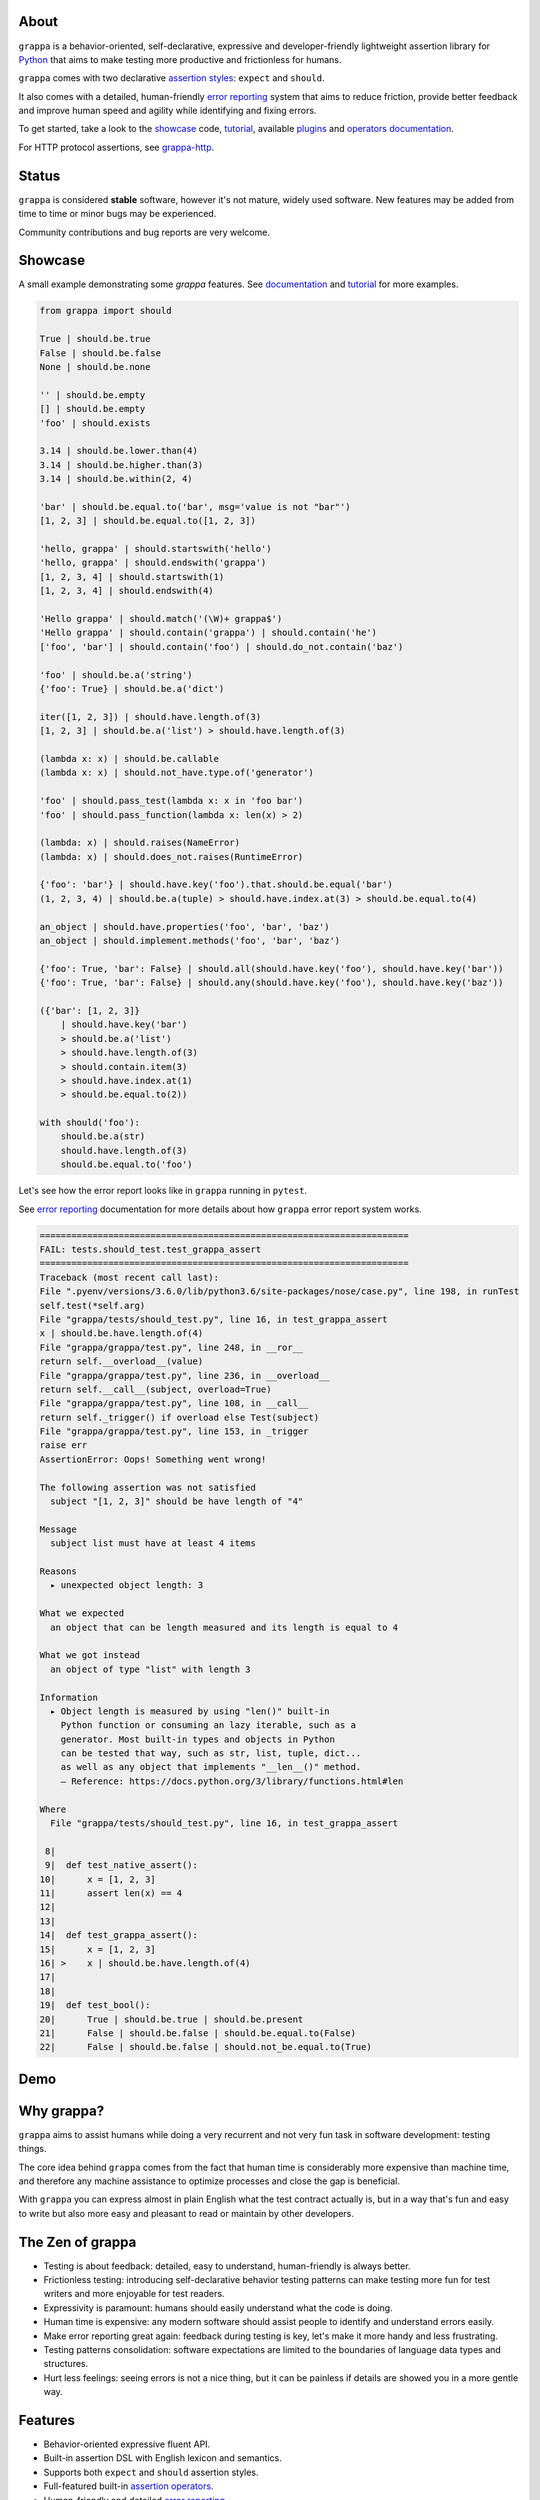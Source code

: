 .. image:: http://i.imgur.com/kKZPYut.jpg
   :width: 100%
   :alt: grappa logo
   :align: center


|Build Status| |PyPI| |Coverage Status| |Documentation Status| |Stability| |Quality| |Versions| |SayThanks|

About
-----

``grappa`` is a behavior-oriented, self-declarative, expressive and developer-friendly
lightweight assertion library for Python_ that aims to make testing more productive and frictionless for humans.

``grappa`` comes with two declarative `assertion styles`_: ``expect`` and ``should``.

It also comes with a detailed, human-friendly `error reporting`_ system that aims to reduce friction,
provide better feedback and improve human speed and agility while identifying and fixing errors.

To get started, take a look to the `showcase`_ code, `tutorial`_, available `plugins`_ and `operators documentation`_.

For HTTP protocol assertions, see `grappa-http`_.

Status
------

``grappa`` is considered **stable** software, however it's not mature, widely used software. 
New features may be added from time to time or minor bugs may be experienced.

Community contributions and bug reports are very welcome.

Showcase
--------

A small example demonstrating some `grappa` features.
See `documentation`_ and `tutorial`_ for more examples.

.. code-block:: python

    from grappa import should

    True | should.be.true
    False | should.be.false
    None | should.be.none

    '' | should.be.empty
    [] | should.be.empty
    'foo' | should.exists

    3.14 | should.be.lower.than(4)
    3.14 | should.be.higher.than(3)
    3.14 | should.be.within(2, 4)

    'bar' | should.be.equal.to('bar', msg='value is not "bar"')
    [1, 2, 3] | should.be.equal.to([1, 2, 3])

    'hello, grappa' | should.startswith('hello')
    'hello, grappa' | should.endswith('grappa')
    [1, 2, 3, 4] | should.startswith(1)
    [1, 2, 3, 4] | should.endswith(4)

    'Hello grappa' | should.match('(\W)+ grappa$')
    'Hello grappa' | should.contain('grappa') | should.contain('he')
    ['foo', 'bar'] | should.contain('foo') | should.do_not.contain('baz')

    'foo' | should.be.a('string')
    {'foo': True} | should.be.a('dict')

    iter([1, 2, 3]) | should.have.length.of(3)
    [1, 2, 3] | should.be.a('list') > should.have.length.of(3)

    (lambda x: x) | should.be.callable
    (lambda x: x) | should.not_have.type.of('generator')

    'foo' | should.pass_test(lambda x: x in 'foo bar')
    'foo' | should.pass_function(lambda x: len(x) > 2)

    (lambda: x) | should.raises(NameError)
    (lambda: x) | should.does_not.raises(RuntimeError)

    {'foo': 'bar'} | should.have.key('foo').that.should.be.equal('bar')
    (1, 2, 3, 4) | should.be.a(tuple) > should.have.index.at(3) > should.be.equal.to(4)

    an_object | should.have.properties('foo', 'bar', 'baz')
    an_object | should.implement.methods('foo', 'bar', 'baz')

    {'foo': True, 'bar': False} | should.all(should.have.key('foo'), should.have.key('bar'))
    {'foo': True, 'bar': False} | should.any(should.have.key('foo'), should.have.key('baz'))

    ({'bar': [1, 2, 3]}
        | should.have.key('bar')
        > should.be.a('list')
        > should.have.length.of(3)
        > should.contain.item(3)
        > should.have.index.at(1)
        > should.be.equal.to(2))

    with should('foo'):
        should.be.a(str)
        should.have.length.of(3)
        should.be.equal.to('foo')


Let's see how the error report looks like in ``grappa`` running in ``pytest``.

See `error reporting`_ documentation for more details about how ``grappa`` error report system works.

.. code-block:: python

    ======================================================================
    FAIL: tests.should_test.test_grappa_assert
    ======================================================================
    Traceback (most recent call last):
    File ".pyenv/versions/3.6.0/lib/python3.6/site-packages/nose/case.py", line 198, in runTest
    self.test(*self.arg)
    File "grappa/tests/should_test.py", line 16, in test_grappa_assert
    x | should.be.have.length.of(4)
    File "grappa/grappa/test.py", line 248, in __ror__
    return self.__overload__(value)
    File "grappa/grappa/test.py", line 236, in __overload__
    return self.__call__(subject, overload=True)
    File "grappa/grappa/test.py", line 108, in __call__
    return self._trigger() if overload else Test(subject)
    File "grappa/grappa/test.py", line 153, in _trigger
    raise err
    AssertionError: Oops! Something went wrong!

    The following assertion was not satisfied
      subject "[1, 2, 3]" should be have length of "4"

    Message
      subject list must have at least 4 items

    Reasons
      ▸ unexpected object length: 3

    What we expected
      an object that can be length measured and its length is equal to 4

    What we got instead
      an object of type "list" with length 3

    Information
      ▸ Object length is measured by using "len()" built-in
        Python function or consuming an lazy iterable, such as a
        generator. Most built-in types and objects in Python
        can be tested that way, such as str, list, tuple, dict...
        as well as any object that implements "__len__()" method.
        — Reference: https://docs.python.org/3/library/functions.html#len

    Where
      File "grappa/tests/should_test.py", line 16, in test_grappa_assert

     8|
     9|  def test_native_assert():
    10|      x = [1, 2, 3]
    11|      assert len(x) == 4
    12|
    13|
    14|  def test_grappa_assert():
    15|      x = [1, 2, 3]
    16| >    x | should.be.have.length.of(4)
    17|
    18|
    19|  def test_bool():
    20|      True | should.be.true | should.be.present
    21|      False | should.be.false | should.be.equal.to(False)
    22|      False | should.be.false | should.not_be.equal.to(True)

Demo
----

.. image:: https://asciinema.org/a/d6yd2475m41thdku7d3ntkeir.png
   :width: 900
   :alt: showcase
   :align: center
   :target: https://asciinema.org/a/d6yd2475m41thdku7d3ntkeir?autoplay=1&speed=3&size=small

Why grappa?
-----------

``grappa`` aims to assist humans while doing a very recurrent and not very fun task in software development: testing things.

The core idea behind ``grappa`` comes from the fact that human time is considerably more expensive than machine time,
and therefore any machine assistance to optimize processes and close the gap is beneficial.

With ``grappa`` you can express almost in plain English what the test contract actually is, but in a way that's
fun and easy to write but also more easy and pleasant to read or maintain by other developers.


The Zen of grappa
-----------------

- Testing is about feedback: detailed, easy to understand, human-friendly is always better.
- Frictionless testing: introducing self-declarative behavior testing patterns can make testing more fun for test writers and more enjoyable for test readers.
- Expressivity is paramount: humans should easily understand what the code is doing.
- Human time is expensive: any modern software should assist people to identify and understand errors easily.
- Make error reporting great again: feedback during testing is key, let's make it more handy and less frustrating.
- Testing patterns consolidation: software expectations are limited to the boundaries of language data types and structures.
- Hurt less feelings: seeing errors is not a nice thing, but it can be painless if details are showed you in a more gentle way.


Features
--------

-  Behavior-oriented expressive fluent API.
-  Built-in assertion DSL with English lexicon and semantics.
-  Supports both ``expect`` and ``should`` assertion styles.
-  Full-featured built-in `assertion operators`_.
-  Human-friendly and detailed `error reporting`_.
-  Built-in expectations difference comparison between subject and expected values.
-  Extensible assertions supporting third-party `plugins`_.
-  Assertion chaining and composition.
-  Composable assertion via logical operators such as ``and`` & ``or``.
-  Testing framework agnostic. Works with ``unittest``, ``nosetests``, ``pytest``, ``behave`` ...
-  Easy to hack via programmatic API.
-  Lightweight and (almost) dependency-free.
-  Works with Python 2.7+, 3+, PyPy and potentially with other Python implementations.


Installation
------------

Using ``pip`` package manager:

.. code-block:: bash

    pip install --upgrade grappa

Or install the latest sources from Github:

.. code-block:: bash

    pip install -e git+git://github.com/grappa-py/grappa.git#egg=grappa


.. _Python: http://python.org
.. _`documentation`: http://grappa.readthedocs.io
.. _`operators documentation`: http://grappa.readthedocs.io/en/latest/operators.html
.. _`tutorial`: http://grappa.readthedocs.io/en/latest/tutorial.html
.. _`plugins`: http://grappa.readthedocs.io/en/latest/plugins.html
.. _`error reporting`: http://grappa.readthedocs.io/en/latest/errors.html
.. _`assertion styles`: http://grappa.readthedocs.io/en/latest/style.html
.. _`assertion operators`: http://grappa.readthedocs.io/en/latest/operators.html
.. _`grappa-http`: https://github.com/grappa-py/http

.. |Build Status| image:: https://travis-ci.org/grappa-py/grappa.svg?branch=master
   :target: https://travis-ci.org/grappa-py/grappa
.. |PyPI| image:: https://img.shields.io/pypi/v/grappa.svg?maxAge=2592000?style=flat-square
   :target: https://pypi.python.org/pypi/grappa
.. |Coverage Status| image:: https://coveralls.io/repos/github/grappa-py/grappa/badge.svg?branch=master
   :target: https://coveralls.io/github/grappa-py/grappa?branch=master
.. |Documentation Status| image:: https://readthedocs.org/projects/grappa/badge/?version=latest
   :target: http://grappa.readthedocs.io/en/latest/?badge=latest
.. |Quality| image:: https://codeclimate.com/github/grappa-py/grappa/badges/gpa.svg
   :target: https://codeclimate.com/github/grappa-py/grappa
   :alt: Code Climate
.. |Stability| image:: https://img.shields.io/pypi/status/grappa.svg
   :target: https://pypi.python.org/pypi/grappa
   :alt: Stability
.. |Versions| image:: https://img.shields.io/pypi/pyversions/grappa.svg
   :target: https://pypi.python.org/pypi/grappa
   :alt: Python Versions
.. |SayThanks| image:: https://img.shields.io/badge/Say%20Thanks!-%F0%9F%A6%89-1EAEDB.svg
   :target: https://saythanks.io/to/h2non
   :alt: Say Thanks




History
=======


0.1.9 / 2018-06-02
------------------

   * fix(#42): Add string comparison parity for Python 2.7


v0.1.8 / 2018-01-23
-------------------

  * Merge pull request #39 from dancingcactus/master
  * Removes unused imports
  * Allow partials to be used with raises operators
  * fix(operator): minor type in exception message
  * Merge pull request #38 from dancingcactus/master
  * Updates the docs for Raises to encapsulate feedback from #37
  * Update README.rst
  * refactor(docs): remove codesponsor
  * feat(docs): add sponsor ad
  * feat(docs): update status note
  * feat(docs): update status note
  * Merge branch 'master' of https://github.com/grappa-py/grappa
  * fix(docs): use proper organization name
  * Update AUTHORS
  * refactor(docs): import AUTHORS file
  * feat: add AUTHORS file
  * fix(setup.py): update package URL

v0.1.7 / 2017-05-12
-------------------

  * feat(#33): show available operators on attribute error
  * feat(#36): add allowed assertion attributes on error

v0.1.6 / 2017-04-28
-------------------

* fix(type): expose proper type value if a type value is the expected value
* fix(reporter): use search() instead of match() for line code matching. fix(reporters): escape underscore sequences

v0.1.5 / 2017-04-28
-------------------

* feat(reporters): add code reporter
* feat(operators): add "that_is", "which_is" attribute DSL operators
* refactor(reporter): match additional negation assertions

v0.1.4 / 2017-04-27
-------------------

* feat(reporters): match attribute expressions for proper code line reporting
* feat(equal): enable show_diff report in operator
* fix(index_test): bad file formatting
* refactor(index_test): add error test case
* refactor(index_test): remove commented code
* feat(docs): add context assertion example in tutorial
* feat(docs): add context manager example
* fix(docs): update error exception example
* refactor(docs): update showcase example
* feat(operators): add not_satisfy attribute operator

v0.1.3 / 2017-03-29
-------------------

* feat(docs): add raise exception examples
* refactor(docs): update showcase example
* feat(reporter): normalize value output in subject/expect sections
* feat(docs): update examples and FAQs. feat(operators): add aliases for start/end operator
* feat(docs): add link to grappa-http plugin
* refactor(docs): add operators type section
* refactor(docs): add beta status documentation notice
* feat(docs): update description
* refactor(docs): update status description
* feat(docs): update links

v0.1.2 / 2017-03-26
-------------------

* feat(docs): add matchers supported keyword arguments
* feat(docs): improve descriptions
* feat(operators): improve length operator for access based chaining
* fix(docs): update error custom message example
* feat(docs): improve documentation. adds operators composition section
* fix(setup.py): add author email

v0.1.1 / 2017-03-23
-------------------

* refactor(diff): process expected values as tuple first
* fix(contain): remove print statements
* refactor(core): normalize yielding syntax, add missing documentation
* refactor(core): normalize yielding syntax, add missing documentation
* feat(#26): support disable operator chaining
* feat(#28): better assertion reporting. feat(operators): add index operator
* refactor(reporter): support raw mode with proper indent pretty printing
* refactor(operators): add satisfy/satisfies attribute operators
* feat(diff): consume diff specific subject/expected values
* feat(operators): add is/is_not operator attributes
* refactor(core): isolate reporters per module
* feat(#13, #25): add suboperators support and diff output report
* refactor(docs): update organization name
* refactor(docs): update project image
* refactor(reporter): ignore subject/expected output if empty
* refactor(reporter): show diff if enabled
* feat(docs): add in a nutshell section
* feat(#24, #25): feature enhancements
* feat(docs): add say thanks badge
* refactor(reporter): load value from operator first
* fix(docs): use proper badges
* fix(docs): update type operator examples
* fix(metadata): update
* refactor(test): add chained test for keys
* feat(Makefile): add publish commands

0.1.0 (2017-03-05)
------------------

* First version (beta)


